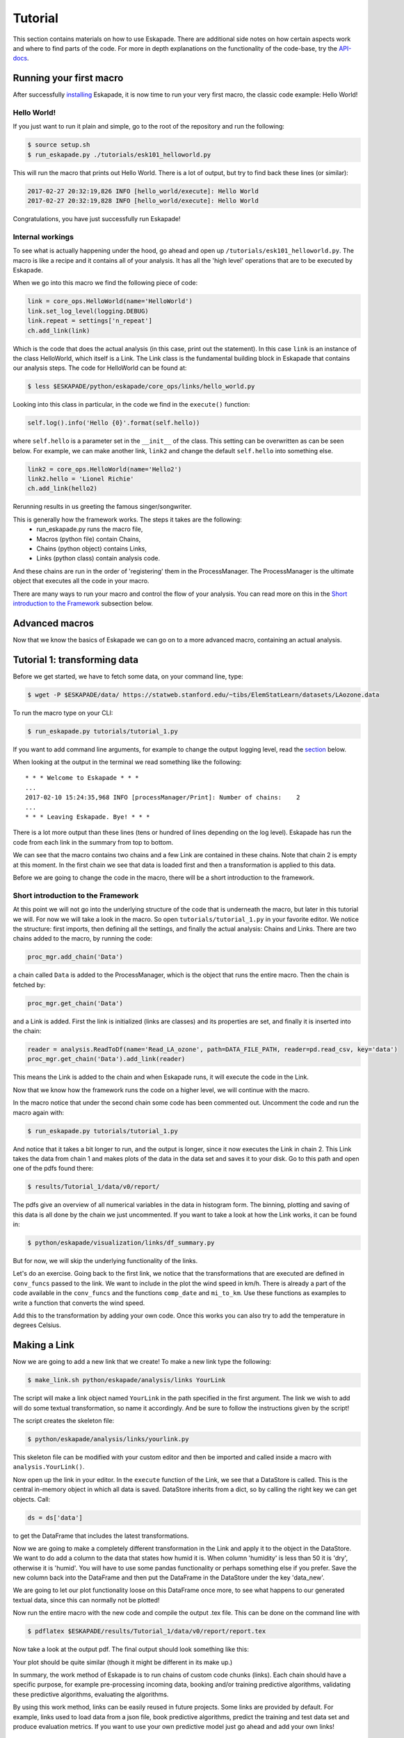 ========
Tutorial
========

This section contains materials on how to use Eskapade. There are additional side notes on how certain
aspects work and where to find parts of the code. For more in depth explanations on the functionality of the code-base,
try the `API-docs <eskapade_index.html>`_.

Running your first macro
------------------------

After successfully `installing <installation.html>`_ Eskapade, it is now time to run your very first
macro, the classic code example: Hello World!

Hello World!
~~~~~~~~~~~~

If you just want to run it plain and simple, go to the root of the repository and run the following:

.. code-block:: bash

  $ source setup.sh
  $ run_eskapade.py ./tutorials/esk101_helloworld.py

This will run the macro that prints out Hello World. There is a lot of output, but try to find back these
lines (or similar):

.. code-block:: python

   2017-02-27 20:32:19,826 INFO [hello_world/execute]: Hello World
   2017-02-27 20:32:19,828 INFO [hello_world/execute]: Hello World

Congratulations, you have just successfully run Eskapade!



Internal workings
~~~~~~~~~~~~~~~~~

To see what is actually happening under the hood, go ahead and open up ``/tutorials/esk101_helloworld.py``.
The macro is like a recipe and it contains all of your analysis. It has all the 'high level' operations that are to be
executed by Eskapade.

When we go into this macro we find the following piece of code:

.. code-block:: python

  link = core_ops.HelloWorld(name='HelloWorld')
  link.set_log_level(logging.DEBUG)
  link.repeat = settings['n_repeat']
  ch.add_link(link)

Which is the code that does the actual analysis (in this case, print out the statement). In this case ``link`` is an
instance of the class HelloWorld, which itself is a Link. The Link class is the fundamental building block in Eskapade that
contains our analysis steps. The code for HelloWorld can be found at:

.. code-block:: bash

  $ less $ESKAPADE/python/eskapade/core_ops/links/hello_world.py

Looking into this class in particular, in the code we find in the ``execute()`` function:

.. code-block:: python

  self.log().info('Hello {0}'.format(self.hello))

where ``self.hello`` is a parameter set in the ``__init__`` of the class. This setting can be overwritten as can be seen
below. For example, we can make another link, ``link2`` and change the default ``self.hello`` into something else.

.. code-block:: python

  link2 = core_ops.HelloWorld(name='Hello2')
  link2.hello = 'Lionel Richie'
  ch.add_link(hello2)

Rerunning results in us greeting the famous singer/songwriter.

This is generally how the framework works. The steps it takes are the following:
  - run_eskapade.py runs the macro file,
  - Macros (python file) contain Chains,
  - Chains (python object) contains Links,
  - Links (python class) contain analysis code.

And these chains are run in the order of 'registering' them in the ProcessManager. The ProcessManager is the ultimate
object that executes all the code in your macro.

There are many ways to run your macro and control the flow of your analysis. You can read more on this in
the `Short introduction to the Framework`_ subsection below.

Advanced macros
---------------

Now that we know the basics of Eskapade we can go on to a more advanced macro, containing an actual analysis.

Tutorial 1: transforming data
-----------------------------

Before we get started, we have to fetch some data, on your command line, type:

.. code-block:: bash

  $ wget -P $ESKAPADE/data/ https://statweb.stanford.edu/~tibs/ElemStatLearn/datasets/LAozone.data

To run the macro type on your CLI:

.. code-block:: bash

  $ run_eskapade.py tutorials/tutorial_1.py

If you want to add command line arguments, for example to change the output logging level, read the
`section <tutorial.html#command-line-arguments>`_ below.

When looking at the output in the terminal we read something like the following:

::

   * * * Welcome to Eskapade * * *
   ...
   2017-02-10 15:24:35,968 INFO [processManager/Print]: Number of chains:    2
   ...
   * * * Leaving Eskapade. Bye! * * *

There is a lot more output than these lines (tens or hundred of lines depending on the log level).
Eskapade has run the code from each link in the summary from top to bottom.

We can see that the macro contains two chains and a few Link are contained in these chains. Note that chain 2 is empty at
this moment. In the first chain we see that data is loaded first and then a transformation is applied to this data.

Before we are going to change the code in the macro, there will be a short introduction to the framework.

Short introduction to the Framework
~~~~~~~~~~~~~~~~~~~~~~~~~~~~~~~~~~~

At this point we will not go into the underlying structure of the code that is underneath the macro, but later in this
tutorial we will. For now we will take a look in the macro. So open ``tutorials/tutorial_1.py`` in your
favorite editor. We notice the structure: first imports, then defining all the settings, and finally the actual
analysis: Chains and Links. There are two chains added to the macro, by running the code:

.. code-block:: python

  proc_mgr.add_chain('Data')

a chain called ``Data`` is added to the ProcessManager, which is the object that runs the entire macro. Then the chain is fetched by:

.. code-block:: python

  proc_mgr.get_chain('Data')

and a Link is added. First the link is initialized (links are classes) and its properties are set, and finally it is
inserted into the chain:

.. code-block:: python

  reader = analysis.ReadToDf(name='Read_LA_ozone', path=DATA_FILE_PATH, reader=pd.read_csv, key='data')
  proc_mgr.get_chain('Data').add_link(reader)

This means the Link is added to the chain and when Eskapade runs, it will execute the code in the Link.

Now that we know how the framework runs the code on a higher level, we will continue with the macro.

In the macro notice that under the second chain some code has been commented out.
Uncomment the code and run the macro again with:

.. code-block:: bash

  $ run_eskapade.py tutorials/tutorial_1.py

And notice that it takes a bit longer to run, and the output is longer, since it now executes the Link in chain 2. This Link takes the data from chain 1
and makes plots of the data in the data set and saves it to your disk. Go to this path and open one of the pdfs found
there:

.. code-block:: bash

  $ results/Tutorial_1/data/v0/report/

The pdfs give an overview of all numerical variables in the data in histogram form. The binning, plotting and saving
of this data is all done by the chain we just uncommented. If you want to take a look at how the Link works, it can be
found in:

.. code-block:: bash

  $ python/eskapade/visualization/links/df_summary.py

But for now, we will skip the underlying functionality of the links.

Let's do an exercise. Going back to the first link, we notice that the transformations that are executed are defined in ``conv_funcs`` passed to the link.
We want to include in the plot the wind speed in km/h. There is already a
part of the code available in the ``conv_funcs`` and the functions ``comp_date`` and ``mi_to_km``. Use these functions
as examples to write a function that converts the wind speed.

Add this to the transformation by adding your own code. Once this works you can also try to add the
temperature in degrees Celsius.

Making a Link
-------------

Now we are going to add a new link that we create! To make a new link type the following:

.. code-block:: bash

  $ make_link.sh python/eskapade/analysis/links YourLink

The script will make a link object named ``YourLink`` in the path specified in the first argument.
The link we wish to add will do some textual transformation, so name it accordingly.
And be sure to follow the instructions given by the script!

The script creates the skeleton file:

.. code-block:: bash

  $ python/eskapade/analysis/links/yourlink.py

This skeleton file can be modified with your custom editor and then be imported and called inside a macro with ``analysis.YourLink()``.

Now open up the link in your editor.
In the ``execute`` function of the Link, we see that a DataStore is called. This is the central in-memory object in
which all data is saved. DataStore inherits from a dict, so by calling the right key we can get objects. Call:

.. code-block:: python

  ds = ds['data']

to get the DataFrame that includes the latest transformations.

Now we are going to make a completely different
transformation in the Link and apply it to the object in the DataStore. We want to do add a column to the data that
states how humid it is. When column 'humidity' is less than 50 it is 'dry', otherwise it is 'humid'.
You will have to use some pandas functionality or perhaps something else if you prefer. Save the
new column back into the DataFrame and then put the DataFrame in the DataStore under the key 'data_new'.

We are going to let our plot functionality loose on this DataFrame once more, to see what happens to our generated
textual data, since this can normally not be plotted!

Now run the entire macro with the new code and compile the output .tex file. This can be done on the command line with

.. code-block:: bash

  $ pdflatex $ESKAPADE/results/Tutorial_1/data/v0/report/report.tex

Now take a look at the output pdf. The final output should look something like this:

.. image:: ../../images/output_tutorial_1.png

Your plot should be quite similar (though it might be different in its make up.)

In summary, the work method of Eskapade is to run chains of custom code chunks (links).
Each chain should have a specific purpose, for example pre-processing incoming data, booking and/or
training predictive algorithms, validating these predictive algorithms, evaluating the algorithms.

By using this work method, links can be easily reused in future projects. Some links are provided by default.
For example, links used to load data from a json file, book predictive algorithms, predict the training and
test data set and produce evaluation metrics. If you want to use your own predictive model just go ahead and add your own links!

Tutorial 2: macro from basic Links
----------------------------------

In this tutorial we are going to build a macro using existing Links. We start by using templates to make a new macro.
The command

.. code-block::  bash

  $ make_macro.sh tutorials/ Tutorial_2

makes a new macro from a template macro.
When we open the macro we find a lot of options that we can use. For now we will actually not use them, but if you want
to learn more about them, read the `Examples <tutorial.html#examples>`_ section below.

First we will add new chains to the macro. These are the higher level building blocks that can be controlled when
starting a run of the macro. At the bottom of the macro we find a commented out Link, the classic Hello World link.
You can uncomment it and run the macro if you like, but for now we are going to use the code to make a few chains.

So use the code and add 3 chains with different names:

.. code-block:: python

  ch = proc_mgr.add_chain('CHAINNAME')

When naming chains, remember that the output of Eskapade will print per chain-link combination the logs that are
defined in the Links. So name the chains appropriately, so when you run the macro the logging actually makes sense.

This tutorial will be quite straight-forward, it has 3 short steps, which is why we made 3 chains.

1. In the first chain: Read a data file of your choosing into Eskapade using the pandas links in the analysis
   subpackage.
2. In the second chain: Copy the DataFrame you created in the DataStore using the core_ops subpackage.
3. In the third chain: Delete the entire DataStore using a Link in the core_ops subpackage.

To find the right Links you have to go through the Eskapade code (or documentation!), and to find within it's
subpackages the proper Links you have to understand the package structure.

Every package is specific for a certain task, such as analysis, core tasks (like the ``ProcessManager``), or data
quality. Not all packages will be in the first releases, they will be added in the future. However this tutorial only uses
Links that are in the release. Every subpackage contains links in its ``links/`` subdirectory.

- The ``core`` package is just core framework functionality, the links for the core are in ``core_ops``.
- ``analysis`` contains pandas links.
- ``visualization`` contains plotter links.

(In the near future we will add spark links as well.)

The name of every link indicates its basic function. If you want to know explicitly you can read the auto-documentation.
If that does not help, read and try to understand the example macro's in ``tutorials/``, which show the basic usage
of most Eskapade functionality. (See also the `Examples <tutorial.html#examples>`_ section below.)
If still unclear, go into the link's code to find out how it exactly works.

Hopefully you now have enough knowledge to make this tutorial and finally run Eskapade by yourself.

Examples
--------

There is also a set of example macro's in the ``tutorials/`` folder. They start out with the basics and core code
of Eskapade and work their way up to more complicated ways of working. The examples are described briefly here.

Example esk101: Hello World!
~~~~~~~~~~~~~~~~~~~~~~~~~~~~

Macro 101 runs the Hello World Link. It runs the Link twice using a repeat kwarg, showing how to use kwargs in
Links.

Example esk102: Multiple chains
~~~~~~~~~~~~~~~~~~~~~~~~~~~~~~~

Macro 102 uses multiple links to print different kinds of output from one Link. This link is initialized multiple
times with different kwargs and names. There are if-statements in the macro to control the usage of the chains.

Example esk103: Print the DataStore
~~~~~~~~~~~~~~~~~~~~~~~~~~~~~~~~~~~

Macro 103 has some objects in the DataStore. The contents of the DataStore are printed in the standard output.

Example esk104: Basic DataStore operations
~~~~~~~~~~~~~~~~~~~~~~~~~~~~~~~~~~~~~~~~~~

Macro 104 adds some objects from a dictionary to the DataStore and then moves or deletes some of the items. Next it
adds more items and prints some of the objects.

Example esk105: DataStore Pickling
~~~~~~~~~~~~~~~~~~~~~~~~~~~~~~~~~~

Macro 105 has 3 versions: A, B and C. These are built on top of the basic macro esk105. Each of these 3 macro's does
something slightly different:

  -A does not store any output pickles,
  -B stores all output pickles,
  -C starts at the 3rd chain of the macro.

Using these examples one can see how the way macro's are run can be controlled and what it saves to disk.

Example esk106: Command line arguments
~~~~~~~~~~~~~~~~~~~~~~~~~~~~~~~~~~~~~~

Macro 106 shows us how command line arguments can be used to control the chains in a macro. By adding the arguments
from the message inside of the macro we can see that the chains are not run.

Example esk107: Chain loop
~~~~~~~~~~~~~~~~~~~~~~~~~~

Example 107 adds a chain to the macro and using a repeater Link it repeats the chain 10 times in a row.

Example esk108: Event loop
~~~~~~~~~~~~~~~~~~~~~~~~~~

Example 108 processes a text data set to loop through every word and do a Map and Reduce operation on the data set.
Finally a line printer prints out the result.

Example esk109: Debugging tips
~~~~~~~~~~~~~~~~~~~~~~~~~~~~~~

This macro illustrates basic debugging features of Eskapade. 
The macro shows how to start interactive ipython sessions while
running through the chains, and also how to break out of a chain.

Example esk110: Code profiling
~~~~~~~~~~~~~~~~~~~~~~~~~~~~~~

This macro demonstrates how to run Eskapade with code profiling turned on.

Example esk201: Read data
~~~~~~~~~~~~~~~~~~~~~~~~~

Macro 201 reads a files into the DataStore. The first chain reads one csv into the DataStore, the second chain reads
multiple files (actually the same file multiple times) into the DataStore. (Looping over data is shown in example esk301.)

Example esk202: Write data
~~~~~~~~~~~~~~~~~~~~~~~~~~

Macro 202 reads a DataFrame into the data store and then writes the DataFrame to csv format on the disk.

Example esk203: Apply a function
~~~~~~~~~~~~~~~~~~~~~~~~~~~~~~~~

Macro 203 creates a DataFrame and puts it in the DataStore. Next it uses the apply Link to apply some basic pandas functions to the
data in the DataStore. The original data is deleted using a Link.

Example esk204: Apply a query
~~~~~~~~~~~~~~~~~~~~~~~~~~~~~

Macro 204 creates a DataFrame and puts it in the DataStore. Next it uses the selection Link to slice the data in the
DataFrame. The original data is deleted using a Link.

Example esk205: Concatenate DataFrames
~~~~~~~~~~~~~~~~~~~~~~~~~~~~~~~~~~~~~~

Macro 205 creates some DataFrames and puts them in the DataStore. The DataFrames are concatenated into a new DataFrame
that is saved under a new key. The original data is deleted and the new DataFrame is printed out.

Example esk206: Merge DataFrames
~~~~~~~~~~~~~~~~~~~~~~~~~~~~~~~~

Macro 206 creates two DataFrames that are subsequently merged into one. The original data is deleted and the result
is printed out.

Example esk207: Record vectorization
~~~~~~~~~~~~~~~~~~~~~~~~~~~~~~~~~~~~

This macro performs the vectorization of an input column of an input dataframe.
E.g. a columnn x with values 1, 2 is tranformed into columns x_1 and x_2, with values True or False assigned per record.

Example esk301: File loop
~~~~~~~~~~~~~~~~~~~~~~~~~

Macro 301 loops over files in different ways. The first chain loops over 3 separate files (actually the same file
multiple times), the second chain loops over the same 3 files but uses a chunk size. Then the individual results are merged into
one DataFrame using a concatenation Link. This is to show the different ways of reading data in case of multiple or
very large files.

Example esk302: Summary plot
~~~~~~~~~~~~~~~~~~~~~~~~~~~~

Macro 302 generates some data using a generator Link (in the previous macros it was hard-coded) and visualizes the
result using a plotter Link.

Example esk303: Histogram filling and plotting
~~~~~~~~~~~~~~~~~~~~~~~~~~~~~~~~~~~~~~~~~~~~~~

Macro 303 takes data from a dummy dataset, loops over this dataset in chunks while it fills histograms of the 
columns of the data. The histograms are visualized with a histogram plotter Link.



Command Line Arguments
----------------------

We start this section with a short overview of a few often used arguments that Eskapade has.

At the end of running the Eskapade program, by default the DataStore and configuration object are pickled and written out to:

.. code-block:: bash

  $ ls -l results/Tutorial_1/proc_service_data/v0/latest/
  
When you are working on a macro, once you are done tweaking it, you can store also the results of each chain in pickle files:

.. code-block:: bash

  $ run_eskapade.py -w tutorials/tutorial_1.py

Eskapade uses these pickle files to load the trained models and uses them to predict new samples real-time,
but also to pick up running at a later stage in the chain setup.

For example, if running Eskapade takes a long time, you can run one chain as well:

.. code-block:: bash

  $ run_eskapade.py -s Name_Chain tutorials/tutorial_1.py

This command uses as input the stored pickle files from the previous chain.
This might come in handy when, for example, data pre-processing of your training set takes a long time.
In that case, you can run the pre-processing chain over night, store the results in a pickle file and start with
the training chain the next day.

Start running Eskapade from a specified chain:

.. code-block:: bash

  $ run_eskapade.py -b Name_Chain tutorials/tutorial_1.py

Stop running after a specified chain:

.. code-block:: bash

  $ run_eskapade.py -e Name_Chain tutorials/tutorial_1.py

Below we explain the most important command-line arguments in detail.

Set log level
~~~~~~~~~~~~~

The log level is controlled with the `-L` argument. To set the log level to debug level, add::

  -L DEBUG

to the command line:

.. code-block:: bash

  $ run_eskapade.py -L DEBUG tutorials/tutorial_1.py

The available log levels are::

  DEBUG,
  INFO,
  WARN,
  WARNING,
  ERROR,
  FATAL,
  CRITICAL,
  OFF

They correspond to the appropriate POSIX levels.

When writing your own Link, these levels can be accessed with the logger module:

.. code-block:: python

  self.log().debug('Text to be printed when logging at DEBUG level')

All output is done in this manner, never with the python print function, since this yields us more control over the
process.

Help
~~~~

Help can be called by running the following:

.. code-block:: bash

  $ run_eskapade.py --help

Interactive python mode
~~~~~~~~~~~~~~~~~~~~~~~

To keep the results in memory at end of session run Eskapade in interactive mode. This is controlled with
the argument ``-i``:

.. code-block:: bash

  $ run_eskapade.py -i tutorials/tutorial_1.py

At the end of the session an ``ipython`` console is started from which e.g. the data store can be accessed.
  
Saving states
~~~~~~~~~~~~~

To write out the intermediate results from each chain add the command line argument ``-w``. This will write pickles in
``results/$analysis_name/data/$version/`` containing the state of Eskapade at the end of the chain:

.. code-block:: bash

  $ run_eskapade.py -w tutorials/tutorial_1.py

To write out the state after one particular chain, use option ``-W``:
  
.. code-block:: bash

  $ run_eskapade.py -W SomeParticularChain tutorials/tutorial_1.py

To not store any pickle files, run with the option ``-n``:

.. code-block:: bash

  $ run_eskapade.py -n tutorials/tutorial_1.py
  
Single Chain
~~~~~~~~~~~~

To run a single chain add the command line argument ``-s chain_name``. By default this picks up the data stored by
the previous chain in the macro. It is therefore necessary to have run the previous chain, otherwise the engine can
not start:

.. code-block:: bash

  $ run_eskapade.py -s chain_name tutorials/tutorial_1.py

Start from a Chain
~~~~~~~~~~~~~~~~~~

To start from a chain use the command line argument ``-b chain_name``, by default this picks up the data stored by
the previous chain in the macro:

.. code-block:: bash

  $ run_eskapade.py -b chain_name tutorials/tutorial_1.py

Stop at a Chain
~~~~~~~~~~~~~~~

To end the running of the engine at a chain use the command line argument ``-e chain_name``, by default this picks
up the data stored by the previous chain in the macro:

.. code-block:: bash

  $ run_eskapade.py -e chain_name tutorials/tutorial_1.py


Changing analysis version
~~~~~~~~~~~~~~~~~~~~~~~~~

A version number is assigned to each analysis, which by default is 0. It can be upgraded by using the option ``-v``.  
When working on an analysis, it is recommended to update this number regularly for bookkeeping purposes.

.. code-block:: bash

  $ run_eskapade.py -v 1 tutorials/tutorial_1.py

Notice that the output of this analysis is now stored in the directory:

.. code-block:: bash

  $ ls -l results/Tutorial_1/data/v1/report/

Notice as well that, for bookkeeping purposes, a copy of the (evolving) configuration macro is always stored as well, under:

.. code-block:: bash

  $ ls -l results/Tutorial_1/config/v*/tutorial_1.py


Running an old configuration (macro)
~~~~~~~~~~~~~~~~~~~~~~~~~~~~~~~~~~~~

When you run an Eskapade macro, at the end of the program the settings you used for the run are saved in a config file.
In the python session you ran in, this config is kept in the object called 'configObject'.
After the sessions ends, this configObject is pickled for later use.

This allows for rerunning older versions of the code, since they are saved in the state they were in at run-time.
If you want to run an old version of the configObject named ``$analysis``, this can easily by done with the
argument ``-u``:

.. code-block:: bash

  $ run_eskapade.py -u results/Tutorial_1/proc_service_data/v0/latest/eskapade.core.process_services.ConfigObject.pkl

In this way, rolling back to a previous point is straight-forward.

For lookup purposes a copy of the configuration macro is always stored as well, under:

.. code-block:: bash

  $ ls -l results/Tutorial_1/config/v0/tutorial_1.py


Profiling your code
~~~~~~~~~~~~~~~~~~~

Your can profile the speed of your analysis functions by running the option ``-P``:

.. code-block:: bash

  $ run_eskapade.py -P cumulative tutorials/tutorial_1.py

After running this prints out a long list of all functions called, including the time it took to run each of of them,
where the functions are sorted based on cumulative time.

Run:

.. code-block:: bash

  $ run_eskapade.py

To the the list of sorting options for the profiling.

Combining arguments
~~~~~~~~~~~~~~~~~~~

Of course you can add multiple arguments to the command line, the result would be for example an interactive session in
debug mode that writes out intermediate results from each chain:

.. code-block:: bash

  $ run_eskapade.py -i -w -L DEBUG tutorials/tutorial_1.py


Eskapade in PyCharm
-------------------

PyCharm is a very handy IDE for debugging Python source code. It can be used to run Eskapade stand-alone
(i.e. like from the command line) and with an API.

Stand-alone
  * Install PyCharm on your machine.
  * Open project and point to the Eskapade source code
  * Configuration, in 'Preferences', check the following desired values:
      - Under 'Project: eskapade' / 'Project Interpreter':
          - The correct Python version (currently 3.5.2 of Anaconda, use the interpreter of your conda environment)
      - Under 'Build, Execution & Deployment' / 'Console' / 'Python Console':
          - The correct Python version (currently 2.7.x of Anaconda, use the interpreter of your conda environment)
  * Run/Debug Configuration:
      - Under 'Python' add new configuration
      - Script: ``run_eskapade.py``
      - Script parameters: ``-w ../tutorials/tutorial_1.py``
      - Working directory: ``$ESKAPADE/scripts``
      - Python interpreter: check if it is the correct Python version (currently 3.5.2 of Anaconda, corresponding to
        your conda environment)
      - Environment variables: should contain those in ``source.sh``

You should now be able to press the 'play button' to run Eskapade with the specified parameters.

